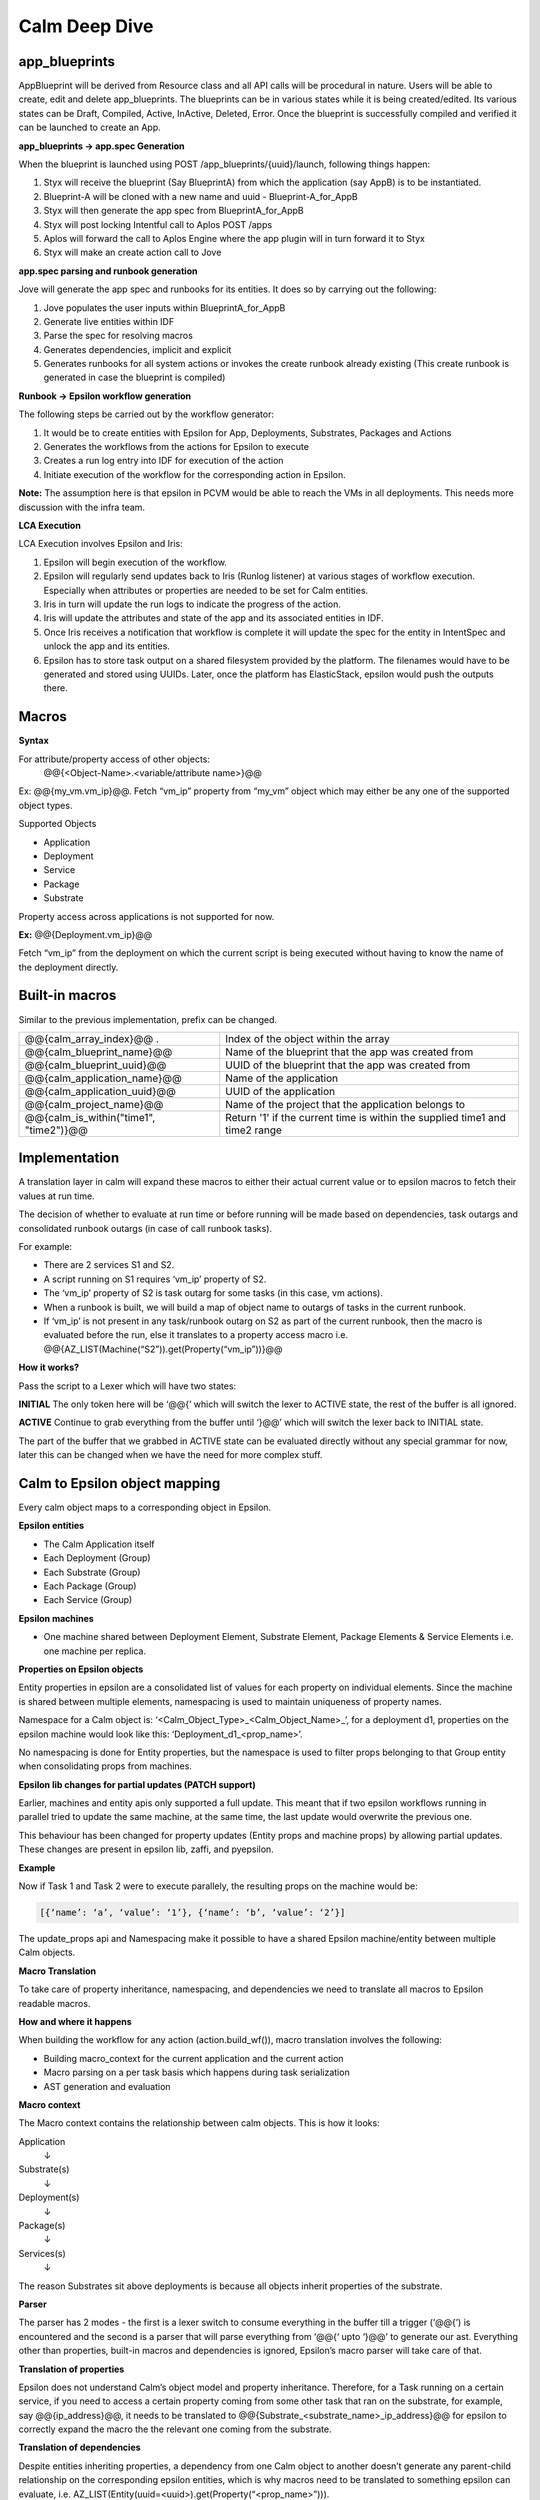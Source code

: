 ********************
Calm Deep Dive
********************

app_blueprints
**************

AppBlueprint will be derived from Resource class and all API calls will be procedural in nature.
Users will be able to create, edit and delete app_blueprints. The blueprints can be in various states while it is being created/edited. Its various states can be Draft,  Compiled,  Active, InActive,  Deleted,  Error. Once the blueprint is successfully compiled and verified it can be launched to create an App.

**app_blueprints → app.spec Generation**

When the blueprint is launched using POST /app_blueprints/{uuid}/launch, following things happen:

1. Styx will receive the blueprint (Say BlueprintA) from which the application (say AppB) is to be instantiated.

2. Blueprint-A will be cloned with a new name and uuid - Blueprint-A_for_AppB

3. Styx will then generate the app spec from BlueprintA_for_AppB

4. Styx will post locking Intentful call to Aplos POST /apps

5. Aplos will forward the call to Aplos Engine where the app plugin will in turn forward it to Styx

6. Styx will make an create action call to Jove

**app.spec parsing and runbook generation**

Jove will generate the app spec and runbooks for its entities. It does so by carrying out the following:

1. Jove populates the user inputs within BlueprintA_for_AppB

2. Generate live entities within IDF

3. Parse the spec for resolving macros

4. Generates dependencies, implicit and explicit

5. Generates runbooks for all system actions or invokes the create runbook already existing (This create runbook is generated in case the blueprint is compiled) 

**Runbook → Epsilon workflow generation**

The following steps be carried out by the workflow generator:

1. It would be to create entities with Epsilon for App, Deployments, Substrates, Packages and Actions

2. Generates the workflows from the actions for Epsilon to execute

3. Creates a run log entry into IDF for execution of the action

4. Initiate execution of the workflow for the corresponding action in Epsilon. 

**Note:** The assumption here is that epsilon in PCVM would be able to reach the VMs in all deployments. This needs more discussion with the infra team.

**LCA Execution** 

LCA Execution involves Epsilon and Iris: 

1. Epsilon will begin execution of the workflow. 

2. Epsilon will regularly send updates back to Iris (Runlog listener) at various stages of workflow execution. Especially when attributes or properties are needed to be set for Calm entities.

3. Iris in turn will update the run logs to indicate the progress of the action.

4. Iris will update the attributes and state of the app and its associated entities in IDF.

5. Once Iris receives a notification that workflow is complete it will update the spec for the entity in IntentSpec and unlock the app and its entities.

6. Epsilon has to store task output on a shared filesystem provided by the platform. The filenames would have to be generated and stored using UUIDs. Later, once the platform has ElasticStack, epsilon would push the outputs there.
 

Macros
******

**Syntax**

For attribute/property access of other objects:
                @@{<Object-Name>.<variable/attribute name>}@@

Ex: @@{my_vm.vm_ip}@@. Fetch “vm_ip” property from “my_vm” object which may either be any one of the supported object types.

Supported Objects

- Application
- Deployment
- Service
- Package
- Substrate

Property access across applications is not supported for now. 
                 
**Ex:** @@{Deployment.vm_ip}@@

Fetch “vm_ip” from the deployment on which the current script is being executed without having to know the name of the deployment directly.

Built-in macros
***************

Similar to the previous implementation, prefix can be changed.

+----------------------------------------------+--------------------------------------------------------+
| @@{calm_array_index}@@ .                     | Index of the object within the array                   |
+----------------------------------------------+--------------------------------------------------------+
| @@{calm_blueprint_name}@@                    | Name of the blueprint that the app was created from    |
+----------------------------------------------+--------------------------------------------------------+
| @@{calm_blueprint_uuid}@@                    | UUID of the blueprint that the app was created from    |
+----------------------------------------------+--------------------------------------------------------+
| @@{calm_application_name}@@                  | Name of the application                                |
+----------------------------------------------+--------------------------------------------------------+
| @@{calm_application_uuid}@@                  | UUID of the application                                |
+----------------------------------------------+--------------------------------------------------------+
| @@{calm_project_name}@@                      | Name of the project that the application belongs to    |
+----------------------------------------------+--------------------------------------------------------+
| @@{calm_is_within("time1", "time2")}@@       | Return '1' if the current time is within the supplied  |
|                                              | time1 and time2 range                                  |
+----------------------------------------------+--------------------------------------------------------+


Implementation
**************

A translation layer in calm will expand these macros to either their actual current value or to epsilon macros to fetch their values at run time.

The decision of whether to evaluate at run time or before running will be made based on dependencies, task outargs and consolidated runbook outargs (in case of call runbook tasks).

For example:

- There are 2 services S1 and S2.
- A script running on S1 requires ‘vm_ip’ property of S2.
- The ‘vm_ip’ property of S2 is task outarg for some tasks (in this case, vm actions).
- When a runbook is built, we will build a map of object name to outargs of tasks in the current runbook.
- If ‘vm_ip’ is not present in any task/runbook outarg on S2 as part of the current runbook, then the macro is evaluated before the run, else it translates to a property access macro i.e. @@{AZ_LIST(Machine(“S2”)).get(Property(“vm_ip”))}@@

**How it works?**

Pass the script to a Lexer which will have two states:

**INITIAL**
The only token here will be ‘@@{’ which will switch the lexer to ACTIVE state, the rest of the buffer is all ignored.

**ACTIVE**
Continue to grab everything from the buffer until ‘}@@’ which will switch the lexer back to INITIAL state.

The part of the buffer that we grabbed in ACTIVE state can be evaluated directly without any special grammar for now, later this can be changed when we have the need for more complex stuff.



Calm to Epsilon object mapping
******************************

Every calm object maps to a corresponding object in Epsilon.

**Epsilon entities**

- The Calm Application itself 
- Each Deployment (Group) 
- Each Substrate (Group) 
- Each Package (Group) 
- Each Service (Group) 

**Epsilon machines**

- One machine shared between Deployment Element, Substrate Element, Package Elements & Service Elements i.e. one machine per replica.

**Properties on Epsilon objects**

Entity properties in epsilon are a consolidated list of values for each property on individual elements. Since the machine is shared between multiple elements, namespacing is used to maintain uniqueness of property names. 

Namespace for a Calm object is: ‘<Calm_Object_Type>_<Calm_Object_Name>_’, for a deployment d1, properties on the epsilon machine would look like this: ‘Deployment_d1_<prop_name>’.

No namespacing is done for Entity properties, but the namespace is used to filter props belonging to that Group entity when consolidating props from machines.

**Epsilon lib changes for partial updates (PATCH support)**

Earlier, machines and entity apis only supported a full update. This meant that if two epsilon workflows running in parallel tried to update the same machine, at the same time, the last update would overwrite the previous one.

This behaviour has been changed for property updates (Entity props and machine props) by allowing partial updates. These changes are present in epsilon lib, zaffi, and pyepsilon.

**Example**

.. codeblock:: python

  Task 1
  z = get_handle()
  props = [
      {
          ‘name’: ‘a’,
          ‘value’: ‘1’
      }
  ]
  m = z.Machine(uuid=’xyz’)
  m.update_props(props)
  
  Task 2
  z = get_handle()
  props = [
      {
          ‘name’: ‘b’,
          ‘value’: ‘2’
      }
  ]
  m = z.Machine(uuid=’xyz’)
  m.update_props(props)
  
  
Now if Task 1 and Task 2 were to execute parallely, the resulting props on the machine would be:

.. code-block:: json

 [{‘name’: ‘a’, ‘value’: ‘1’}, {‘name’: ‘b’, ‘value’: ‘2’}]
 
The update_props api and Namespacing make it possible to have a shared Epsilon machine/entity between multiple Calm objects.

**Macro Translation**

To take care of property inheritance, namespacing, and dependencies we need to translate all macros to Epsilon readable macros. 

**How and where it happens**

When building the workflow for any action (action.build_wf()), macro translation involves the following:

- Building macro_context for the current application and the current action
- Macro parsing on a per task basis which happens during task serialization
- AST generation and evaluation

**Macro context**

The Macro context contains the relationship between calm objects. This is how it looks:

Application
     ↓
Substrate(s)
     ↓
Deployment(s)
     ↓
Package(s)
     ↓
Services(s)
     ↓


The reason Substrates sit above deployments is because all objects inherit properties of the substrate.

**Parser**

The parser has 2 modes - the first is a lexer switch to consume everything in the buffer till a trigger (‘@@{’) is encountered and the second is a parser that will parse everything from ‘@@{‘ upto ‘}@@’ to generate our ast. Everything other than properties, built-in macros and dependencies is ignored, Epsilon’s macro parser will take care of that.

**Translation of properties**

Epsilon does not understand Calm’s object model and property inheritance. Therefore, for a Task running on a certain service, if you need to access a certain property coming from some other task that ran on the substrate, for example, say @@{ip_address}@@, it needs to be translated to @@{Substrate_<substrate_name>_ip_address}@@ for epsilon to correctly expand the macro the the relevant one coming from the substrate.

**Translation of dependencies**

Despite entities inheriting properties, a dependency from one Calm object to another doesn’t generate any parent-child relationship on the corresponding epsilon entities, which is why macros need to be translated to something epsilon can evaluate, i.e. AZ_LIST(Entity(uuid=<uuid>).get(Property(“<prop_name>”))).

Dependencies
************

Dependencies in nuCalm only hold for system actions. They can be expressed in three ways:

**Dependency Types**

**Inherent dependencies**

These are inherent to the model and no specification is necessary.
For eg. Substrate has to be created before packages and services. Services have to be stopped before package is uninstalled etc. In terms of dependencies it translates into services depend on their packages which both depend on the underlying substrate. They are inherent to the system and used by system actions.

**Explicit dependencies**

+They are expressed by depends_on list in the config section of different calm entities
+Used only by system actions

For eg. Theoretically depends_on list of S2 can be as follows [S1, SUB10, DEP4] where S1 and S2 are part of same deployment, SUB10 is a part of another deployment and DEP4 is yet another deployment. But in usage the depends_on list on a service will have only other services because it is the logical unit we want to expose.

In the application context S2 can be created/started only after service S1, substrate SUB10 and DEP4 are created/started and should be deleted/stopped after the other three entities are deleted/stopped. 

In terms of system actions on application it means that create RB of S1, SUB10 and DEP4 will be run before the create RB of S2. A dependency edge from S2 to S1 translates into an orchestration edge from create/start CallRunbookTask of S1 to CallRunbookTask of S2

When a system action is run in the context of a deployment, only the entities in the depends_on list which are a part of this deployment are used.

When an action is run in the context of the service S2 alone, these dependencies don’t hold. We will not enforce any of the dependencies.

**Implicit dependencies calculated by the usage of macros in tasks**

These dependencies are created within the context of a system action. Tasks can use variables and certain attributes from other entities. Mere usage of a variable in a task does not translate to a dependency. When a macro is used in a task and another task in the action sets the same, it translates in a dependency and an orchestration edge (the reverse of the dependency edge) in an action. A getter and setter on a variable have to be a part of the action.

These dependencies are also possible only in system actions. The dependency from a task to another when they are not in the same callrunbooktask, translates into an orchestration edge of the callrunbook tasks they are a part of. Edges between tasks across calmrunbooktasks are not possible in system actions. 

So when a dependency is created between tasks T1 (getter) and T2 (setter) which are are part of same callrunbooktask, the orchestration edge is created between T1 and T2 (T2 → T1)

When a dependency is created between two tasks T1 and T2 which are part of different callrunbooktasks CT1 and CT2, we have to traverse up the chain till we get the first callrunbooktask and create an orchestration edge CT2 → CT1

The implicit dependencies between callrunbooktasks of a create action will be promoted to the depends_on list so these can be used by other system actions. 

**Dependencies as presented to the user (status sections)**

Dependencies in system actions are present to the user as a dependency list. This list is used to show dependency edges in the UI.  This list has no use for generating the orchestration edges. 

dependency_list:
    - getter_resource_kind: <enum>		
    - getter_resource_name: <string>
    - setter_resource_attr: <enum>	
    - setter_resource_kind: <enum>
    - setter_resource_name: <string>
    - action_resource_kind: <string>
    - action_resource_name: <string>
    - action_name: <string>
    
When actions are generated, the use of setter and getter tasks translates into orchestration edges between the parent callrunbooktasks and the dependency_list is generated for use in the topology view. 

**Dependencies and System generated Actions**

- Actions will have an additional field which indicates whether it is system generated or user edited.

- System actions will all be generated together at the compile step and will be marked as system generated and presented in the status section.

- If action is edited by the user and it presents itself in the spec section 
   - we evaluate it for cycles and put it in the db and mark it as user edited
   - We generate all the actions that are impacted by change and mark them also as user edited
      - When create-action Is edited all other action edges are rebuilt based on this one and marked as user edited
      - When an action x for an entity is edited all the action x for other entities are rebuilt and marked as user edited.

   - At this point, the action edges can be inconsistent with the other settings like dependency.
- Every time a spec change which can upset the edges happens, either depends_on list changes or script changes (more generally dependency list changes) we warn the user that the action edges created earlier will be thrown away and we will rebuild the edges and mark the actions as system generated again. At this point the user can choose to not proceed and withdraw the spec changes.
- But if the action spec changes are such that they don’t upset the dependency list,  (variable changes or direct edge changes) we accept the change and put the action in the db and keep the flag as user edited
- A system action cannot be deleted. 

We generate actions from different spec params which can change independently and the generated action itself can be edited independently. So we have to impose restrictions with this flexibility. Change in action edges directly replaces action to user edited. Changes in dependency list rebuilds the edges and marks the action as system generated. 

To summarize, if the dependency list changes after user has edited any of the generated actions, user-edited actions should be thrown away and system should rebuild all actions.

**Dependencies and User Actions**

No orchestration or dependency edges will be created based on any type of dependency - inherent, explicit or implicit.

In a user action, the use of setter and getter task do not translate to orchestration edges between those tasks. The user will have to explicitly draw an edge. 

Handling Secrets
****************

**API Format**

Generic Secret String

Any “<secret string>” type in spec should follow the below structure:

.. code-block:: json

  {
      "<secret_key_name>": {		# e.g. - password in credentials, secret_access_key in accounts
          "attrs": {
              "is_secret_modified": "<boolean>",
              "secret_reference": {	# secret reference section to handle secrets exposed as top-level entities
                  "uuid": "<uuid>",
              },
          "value" : "string", 		# used only for POST/PUT. During PUT, modified bit in attrs should be set to      True. A GET call does not fill in the value and resets the modified bit to False.
      },
   }
   
Later, if /secrets (or equivalent) are exposed as a top-level entity in Aplos, **uuid** in secret_reference can be used to update the secrets independently.

**Secret Variable**
Secret variables are supported in nuCalm. Any secret variable should follow the below structure:

.. code-block:: json

  {
      "uuid": "<uuid>",
      "description": "string",
      "label": "string",
      "name": "string",
      "type": "secret",
      "attrs": {
          "is_secret_modified": "<boolean>",
          "secret_reference": {
              "uuid": "<uuid>",
          },
      },
      "val_kind": "string",
      "var_type": "local",
      "value": "",
  }

The attrs field in variables would be used to store secret related attributes. All secret variables should be available as macros like any other variables.

**Credential**

A credential is used in nuCalm to store sensitive information like passwords/keys. These details are used connect to a user/third party system. From the AppSpec doc, the way to define a credential is given as follows:

.. code-block:: json

  name: <string>
  uuid: <uuid>		       
  type: <enum> 		# passwd, key
  username:
  secret: <secret string>

where secret follows the generic secret type mentioned above. So, an expanded view would look like:

.. code-block:: json

  name: <string>
  uuid: <uuid>		       
  type: <enum> 		# passwd, key
  username:
  secret:
      value: <string>
      attrs:
          is_secret_modified: <boolean>
          secret_reference:
              uuid: <uuid>
    
username and secret fields in a credential would be available as macros. A user should be able to use @@{<credential_name>.username}@@ and @@{<credential_name>.secret}@@. 

**Storing Secrets**

All secrets should ideally be stored using a vault like service. As such a service does not exist yet, as a starting point all secrets should be encrypted (AES) and stored in a seperate collection in the db. Some points to be considered while storing secrets:

- Encryption should fully comply to the standards defined by security team.
- All objects using secrets should only store its uuid for reference.
- Secrets should never be returned as part of any API calls.
- Secrets should never be returned as part of export.
- Any scripts using macros which are secrets should never store the raw script file. It should mask all secrets before storing.

Deployment Details
*******************

**Packaging Mechanism - RPM Packages**

The following rpm packages would be built as part of nucalm continuos integration process:

1. nucalm-engine
2. epsilon

These packages would be stored in a private yum repository.

**Delivery Mechanism - Docker Container Images**

Docker images would be built using DockerFiles which would pull the respective rpm packages built in the previous step. These images would derive from a base container image provided by nutanix infrastructure. These images would be pushed to a private docker registry for consumption.

Dependencies

Services required by nucalm:

- IDF
- Uhura
- Zookeeper
- Ergon
- Epsilon
- Aplos
- ElasticStask

Services dependent on nucalm:

- Aplos

**nucalm-engine** and **epsilon** would register with service discovery when they are run. Similarly, the dependent services would be discovered using platform’s service discovery mechanism (The assumption now is that it would use zookeeper).

